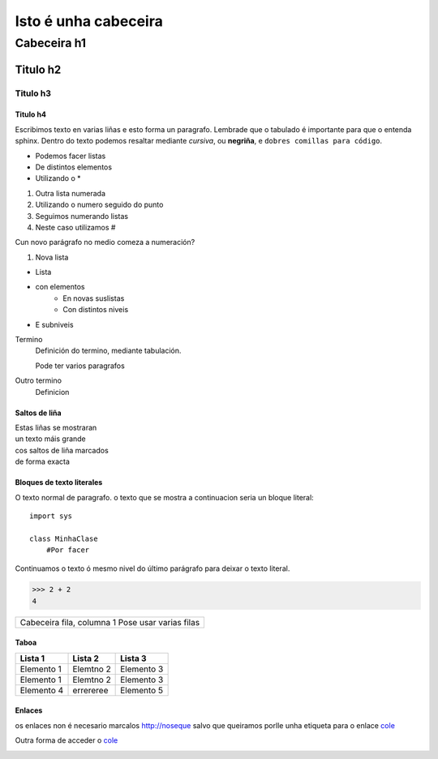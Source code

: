 
=====================
Isto é unha cabeceira
=====================

Cabeceira h1
************

Titulo h2
=========

Titulo h3
----------

Titulo h4
++++++++++


Escribimos texto en varias liñas e esto forma un paragrafo.
Lembrade que o tabulado é importante para que o entenda sphinx. Dentro do texto podemos resaltar
mediante *cursiva*, ou **negriña**, e ``dobres comillas para código``.

* Podemos facer listas
* De distintos elementos
* Utilizando o *

1. Outra lista numerada
2. Utilizando o numero seguido do punto


#. Seguimos numerando listas
#. Neste caso utilizamos #

Cun novo parágrafo no medio comeza a numeración?

#. Nova lista

* Lista
* con elementos
    * En novas suslistas
    * Con distintos niveis
* E subniveis

Termino
    Definición do termino, mediante tabulación.

    Pode ter varios paragrafos

Outro termino
    Definicion

Saltos de liña
+++++++++++++++

| Estas liñas se mostraran
| un texto máis grande
| cos saltos de liña marcados
| de forma exacta


Bloques de texto literales
+++++++++++++++++++++++++++

O texto normal de paragrafo. o texto que se mostra a continuacion seria un bloque literal::

    import sys

    class MinhaClase
        #Por facer

Continuamos o texto ó mesmo nivel do último parágrafo para deixar o texto literal.

>>> 2 + 2
4

+---------------------------+
| Cabeceira fila, columna 1 |
| Pose usar varias filas    |
+---------------------------+

Taboa
++++++

==========   =========    ===========
  Lista 1     Lista 2     Lista 3
==========   =========    ===========
Elemento 1   Elemtno 2    Elemento 3
Elemento 1   Elemtno 2    Elemento 3
Elemento 4   errereree    Elemento 5
==========   =========    ===========

Enlaces
++++++++

os enlaces non é necesario marcalos http://noseque salvo que queiramos porlle unha
etiqueta para o enlace `cole <http://noseque>`_

Outra forma de acceder o `cole`_
 .. _a link: http://nosque








